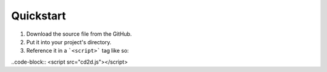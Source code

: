 Quickstart
=====

1) Download the source file from the GitHub.
2) Put it into your project's directory.
3) Reference it in a ```<script>``` tag like so:

..code-block::
<script src="cd2d.js"></script>
